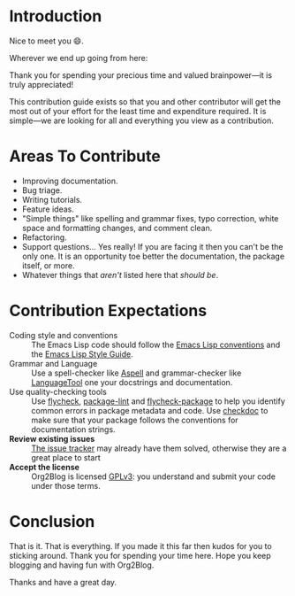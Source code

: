 * Introduction

Nice to meet you 😄.

Wherever we end up going from here:

Thank you for spending your precious time and valued brainpower—it is truly
appreciated!

This contribution guide exists so that you and other contributor will get
the most out of your effort for the least time and expenditure required. It is
simple—we are looking for all and everything you view as a contribution.

* Areas To Contribute

- Improving documentation.
- Bug triage.
- Writing tutorials.
- Feature ideas.
- "Simple things" like spelling and grammar fixes, typo correction, white
  space and formatting changes, and comment clean.
- Refactoring.
- Support questions… Yes really! If you are facing it then you can't be the
  only one. It is an opportunity toe better the documentation, the package
  itself, or more.
- Whatever things that /aren't/ listed here that /should be/.

* Contribution Expectations

- Coding style and conventions :: The Emacs Lisp code should follow the
      [[https://www.gnu.org/software/emacs/manual/html_node/elisp/Tips.html][Emacs Lisp conventions]] and the [[https://github.com/bbatsov/emacs-lisp-style-guide][Emacs Lisp Style Guide]].
- Grammar and Language :: Use a spell-checker like [[http://aspell.net/][Aspell]] and grammar-checker
     like [[https://languagetool.org/][LanguageTool]] one your docstrings and documentation.
- Use quality-checking tools :: Use [[https://melpa.org/#/flycheck][flycheck]], [[https://github.com/purcell/package-lint][package-lint]] and
     [[https://github.com/purcell/flycheck-package][flycheck-package]] to help you identify common errors in package metadata
     and code. Use [[https://www.gnu.org/software/emacs/manual/html_node/elisp/Tips.html][checkdoc]] to make sure that your package
     follows the conventions for documentation strings.
- *Review existing issues* :: [[https://github.com/org2blog/org2blog/issues][The issue tracker]] may already have them solved,
     otherwise they are a great place to start
- *Accept the license* :: Org2Blog is licensed [[https://www.gnu.org/licenses/gpl-3.0.en.html][GPLv3]]: you understand and submit
     your code under those terms.

* Conclusion

That is it. That is everything. If you made it this far then kudos for you to
sticking around. Thank you for spending your time here. Hope you keep blogging
and having fun with Org2Blog.

Thanks and have a great day.
